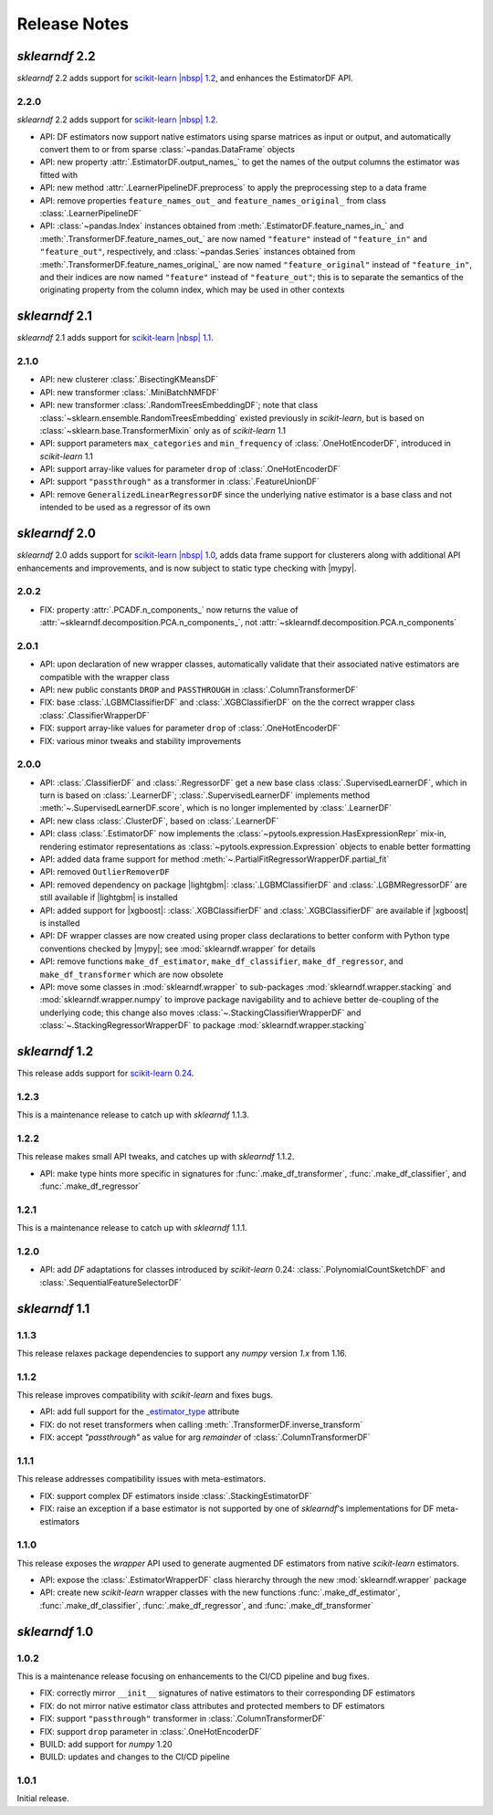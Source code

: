 Release Notes
=============

.. |lightgbm| replace:: :external+lightgbm:doc:`lightgbm <index>`
.. |xgboost| replace:: :external+xgboost:doc:`xgboost <index>`
.. |mypy| replace:: :external+mypy:doc:`mypy <index>`
.. |nbsp| unicode:: 0xA0
   :trim:

*sklearndf* 2.2
---------------

*sklearndf* 2.2 adds support for
`scikit-learn |nbsp| 1.2 <https://scikit-learn.org/1.2>`_, and enhances the EstimatorDF
API.

2.2.0
~~~~~

*sklearndf* 2.2 adds support for
`scikit-learn |nbsp| 1.2 <https://scikit-learn.org/1.2>`_.

- API: DF estimators now support native estimators using sparse matrices as input or
  output, and automatically convert them to or from sparse :class:`~pandas.DataFrame`
  objects
- API: new property :attr:`.EstimatorDF.output_names_` to get the names of the output
  columns the estimator was fitted with
- API: new method :attr:`.LearnerPipelineDF.preprocess` to apply the preprocessing step
  to a data frame
- API: remove properties ``feature_names_out_`` and ``feature_names_original_`` from
  class :class:`.LearnerPipelineDF`
- API: :class:`~pandas.Index` instances obtained from
  :meth:`.EstimatorDF.feature_names_in_` and :meth:`.TransformerDF.feature_names_out_`
  are now named ``"feature"`` instead of ``"feature_in"`` and ``"feature_out"``,
  respectively, and :class:`~pandas.Series` instances obtained from
  :meth:`.TransformerDF.feature_names_original_` are now named ``"feature_original"``
  instead of ``"feature_in"``, and their indices are now named ``"feature"`` instead
  of ``"feature_out"``; this is to separate the semantics of the originating property
  from the column index, which may be used in other contexts



*sklearndf* 2.1
---------------

*sklearndf* 2.1 adds support for
`scikit-learn |nbsp| 1.1 <https://scikit-learn.org/1.1>`_.

2.1.0
~~~~~

- API: new clusterer :class:`.BisectingKMeansDF`
- API: new transformer :class:`.MiniBatchNMFDF`
- API: new transformer :class:`.RandomTreesEmbeddingDF`; note that class
  :class:`~sklearn.ensemble.RandomTreesEmbedding` existed previously in *scikit-learn*,
  but is based on :class:`~sklearn.base.TransformerMixin` only as of
  *scikit-learn* |nbsp| 1.1
- API: support parameters ``max_categories`` and ``min_frequency`` of
  :class:`.OneHotEncoderDF`, introduced in *scikit-learn* |nbsp| 1.1
- API: support array-like values for parameter ``drop`` of :class:`.OneHotEncoderDF`
- API: support ``"passthrough"`` as a transformer in :class:`.FeatureUnionDF`
- API: remove ``GeneralizedLinearRegressorDF`` since the underlying native estimator is
  a base class and not intended to be used as a regressor of its own


*sklearndf* 2.0
---------------

*sklearndf* 2.0 adds support for
`scikit-learn |nbsp| 1.0 <https://scikit-learn.org/1.0>`_,
adds data frame support for clusterers along with additional API enhancements and
improvements, and is now subject to static type checking with |mypy|.

2.0.2
~~~~~

- FIX: property :attr:`.PCADF.n_components_` now returns the value of :attr:`~sklearndf.decomposition.PCA.n_components_`, not :attr:`~sklearndf.decomposition.PCA.n_components`


2.0.1
~~~~~

- API: upon declaration of new wrapper classes, automatically validate that their
  associated native estimators are compatible with the wrapper class
- API: new public constants ``DROP`` and ``PASSTHROUGH`` in
  :class:`.ColumnTransformerDF`
- FIX: base :class:`.LGBMClassifierDF` and :class:`.XGBClassifierDF` on the
  the correct wrapper class :class:`.ClassifierWrapperDF`
- FIX: support array-like values for parameter ``drop`` of :class:`.OneHotEncoderDF`
- FIX: various minor tweaks and stability improvements


2.0.0
~~~~~

- API: :class:`.ClassifierDF` and :class:`.RegressorDF` get a new base class
  :class:`.SupervisedLearnerDF`, which in turn is based on :class:`.LearnerDF`;
  :class:`.SupervisedLearnerDF` implements method :meth:`~.SupervisedLearnerDF.score`,
  which is no longer implemented by :class:`.LearnerDF`
- API: new class :class:`.ClusterDF`, based on :class:`.LearnerDF`
- API: class :class:`.EstimatorDF` now implements the
  :class:`~pytools.expression.HasExpressionRepr` mix-in, rendering estimator
  representations as :class:`~pytools.expression.Expression` objects to enable better
  formatting
- API: added data frame support for method
  :meth:`~.PartialFitRegressorWrapperDF.partial_fit`
- API: removed ``OutlierRemoverDF``
- API: removed dependency on package |lightgbm|: :class:`.LGBMClassifierDF` and
  :class:`.LGBMRegressorDF` are still available if |lightgbm| is installed
- API: added support for |xgboost|: :class:`.XGBClassifierDF` and
  :class:`.XGBClassifierDF` are available if |xgboost| is installed
- API: DF wrapper classes are now created using proper class declarations to better
  conform with Python type conventions checked by |mypy|;
  see :mod:`sklearndf.wrapper` for details
- API: remove functions ``make_df_estimator``, ``make_df_classifier``,
  ``make_df_regressor``, and ``make_df_transformer`` which are now obsolete
- API: move some classes in :mod:`sklearndf.wrapper` to sub-packages
  :mod:`sklearndf.wrapper.stacking` and :mod:`sklearndf.wrapper.numpy` to improve
  package navigability and to achieve better de-coupling of the underlying code;
  this change also moves :class:`~.StackingClassifierWrapperDF` and
  :class:`~.StackingRegressorWrapperDF` to package :mod:`sklearndf.wrapper.stacking`


*sklearndf* 1.2
---------------

This release adds support for `scikit-learn 0.24 <https://scikit-learn.org/0.24/>`_.


1.2.3
~~~~~

This is a maintenance release to catch up with *sklearndf* |nbsp| 1.1.3.


1.2.2
~~~~~

This release makes small API tweaks, and catches up with *sklearndf* |nbsp| 1.1.2.

- API: make type hints more specific in signatures for
  :func:`.make_df_transformer`, :func:`.make_df_classifier`, and
  :func:`.make_df_regressor`


1.2.1
~~~~~

This is a maintenance release to catch up with *sklearndf* |nbsp| 1.1.1.


1.2.0
~~~~~

- API: add `DF` adaptations for classes introduced by *scikit-learn* |nbsp| 0.24:
  :class:`.PolynomialCountSketchDF` and :class:`.SequentialFeatureSelectorDF`


*sklearndf* 1.1
---------------

1.1.3
~~~~~

This release relaxes package dependencies to support any `numpy` version `1.x` from
1.16.


1.1.2
~~~~~

This release improves compatibility with `scikit-learn` and fixes bugs.

- API: add full support for the
  `_estimator_type <https://scikit-learn.org/stable/glossary.html#term-_estimator_type>`__
  attribute
- FIX: do not reset transformers when calling :meth:`.TransformerDF.inverse_transform`
- FIX: accept `"passthrough"` as value for arg `remainder` of
  :class:`.ColumnTransformerDF`


1.1.1
~~~~~

This release addresses compatibility issues with meta-estimators.

- FIX: support complex DF estimators inside :class:`.StackingEstimatorDF`
- FIX: raise an exception if a base estimator is not supported by one of `sklearndf`'s
  implementations for DF meta-estimators


1.1.0
~~~~~

This release exposes the `wrapper` API used to generate augmented DF estimators from
native `scikit-learn` estimators.

- API: expose the :class:`.EstimatorWrapperDF` class hierarchy through the new
  :mod:`sklearndf.wrapper` package
- API: create new `scikit-learn` wrapper classes with the new functions
  :func:`.make_df_estimator`, :func:`.make_df_classifier`, :func:`.make_df_regressor`,
  and :func:`.make_df_transformer`


*sklearndf* 1.0
---------------

1.0.2
~~~~~

This is a maintenance release focusing on enhancements to the CI/CD pipeline and bug
fixes.

- FIX: correctly mirror ``__init__`` signatures of native estimators to their
  corresponding DF estimators
- FIX: do not mirror native estimator class attributes and protected members to
  DF estimators
- FIX: support ``"passthrough"`` transformer in :class:`.ColumnTransformerDF`
- FIX: support ``drop`` parameter in :class:`.OneHotEncoderDF`
- BUILD: add support for `numpy` |nbsp| 1.20
- BUILD: updates and changes to the CI/CD pipeline


1.0.1
~~~~~

Initial release.
